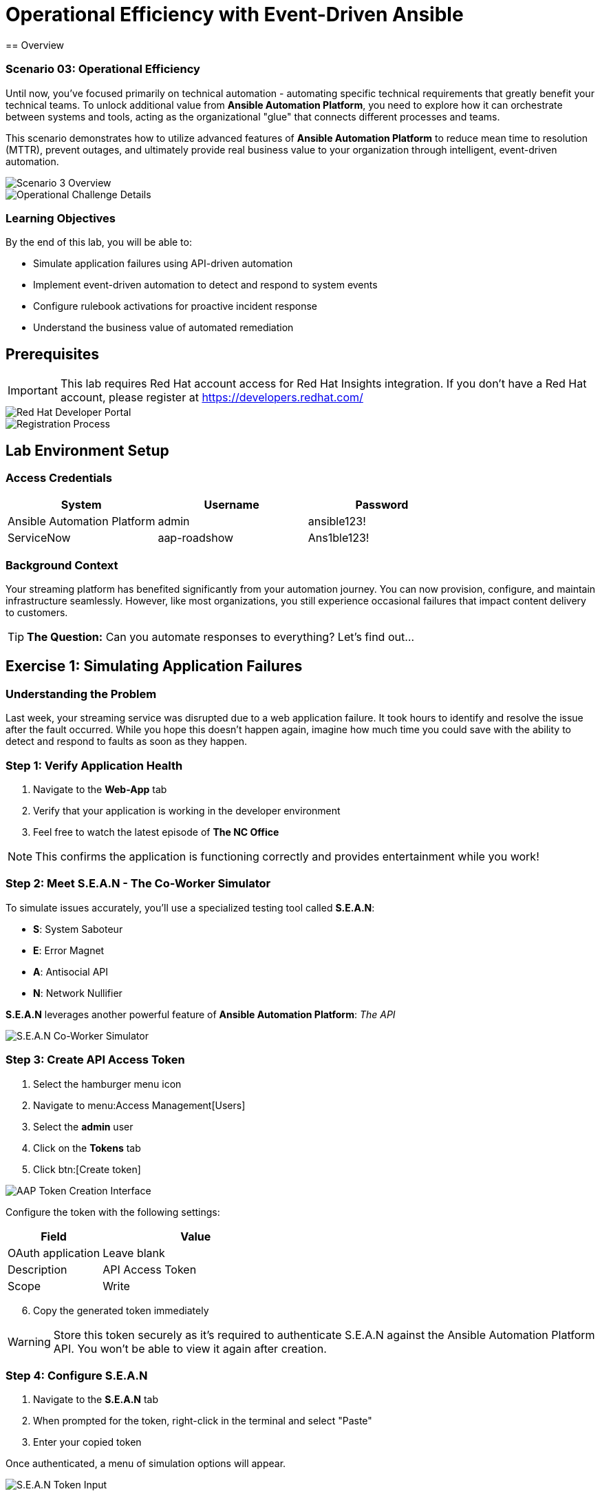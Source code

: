 = Operational Efficiency with Event-Driven Ansible
:notoc: 
== Overview

=== Scenario 03: Operational Efficiency

Until now, you've focused primarily on technical automation - automating specific technical requirements that greatly benefit your technical teams. To unlock additional value from *Ansible Automation Platform*, you need to explore how it can orchestrate between systems and tools, acting as the organizational "glue" that connects different processes and teams.

This scenario demonstrates how to utilize advanced features of *Ansible Automation Platform* to reduce mean time to resolution (MTTR), prevent outages, and ultimately provide real business value to your organization through intelligent, event-driven automation.

image::scenario3.png[Scenario 3 Overview]

image::scenario0301.png[Operational Challenge Details]

=== Learning Objectives

By the end of this lab, you will be able to:

* Simulate application failures using API-driven automation
* Implement event-driven automation to detect and respond to system events
* Configure rulebook activations for proactive incident response
* Understand the business value of automated remediation

== Prerequisites

[IMPORTANT]
====
This lab requires Red Hat account access for Red Hat Insights integration. If you don't have a Red Hat account, please register at https://developers.redhat.com/
====

image::dev-redhat.png[Red Hat Developer Portal]

image::reg-dev.png[Registration Process]

== Lab Environment Setup

=== Access Credentials

[cols="1,1,1", options="header"]
|===
|System |Username |Password

|Ansible Automation Platform
|admin
|ansible123!

|ServiceNow
|aap-roadshow
|Ans1ble123!
|===

=== Background Context

Your streaming platform has benefited significantly from your automation journey. You can now provision, configure, and maintain infrastructure seamlessly. However, like most organizations, you still experience occasional failures that impact content delivery to customers.

[TIP]
====
*The Question:* Can you automate responses to everything? Let's find out...
====

== Exercise 1: Simulating Application Failures

=== Understanding the Problem

Last week, your streaming service was disrupted due to a web application failure. It took hours to identify and resolve the issue after the fault occurred. While you hope this doesn't happen again, imagine how much time you could save with the ability to detect and respond to faults as soon as they happen.

=== Step 1: Verify Application Health

. Navigate to the *Web-App* tab
. Verify that your application is working in the developer environment
. Feel free to watch the latest episode of *The NC Office*

[NOTE]
====
This confirms the application is functioning correctly and provides entertainment while you work!
====

=== Step 2: Meet S.E.A.N - The Co-Worker Simulator

To simulate issues accurately, you'll use a specialized testing tool called *S.E.A.N*:

* *S*: System Saboteur
* *E*: Error Magnet  
* *A*: Antisocial API
* *N*: Network Nullifier

*S.E.A.N* leverages another powerful feature of *Ansible Automation Platform*: _The API_

image::sean.png[S.E.A.N Co-Worker Simulator]

=== Step 3: Create API Access Token

. Select the hamburger menu icon
. Navigate to menu:Access Management[Users]
. Select the *admin* user
. Click on the *Tokens* tab
. Click btn:[Create token]

image::where-token.png[AAP Token Creation Interface]

Configure the token with the following settings:

[cols="1,2", options="header"]
|===
|Field |Value

|OAuth application
|Leave blank

|Description
|API Access Token

|Scope
|Write
|===

[start=6]
. Copy the generated token immediately

[WARNING]
====
Store this token securely as it's required to authenticate S.E.A.N against the Ansible Automation Platform API. You won't be able to view it again after creation.
====

=== Step 4: Configure S.E.A.N

. Navigate to the *S.E.A.N* tab
. When prompted for the token, right-click in the terminal and select "Paste"
. Enter your copied token

Once authenticated, a menu of simulation options will appear.

image::token-sean.png[S.E.A.N Token Input]

=== Step 5: Simulate Application Failure

. Select option *1* to simulate web application configuration failure

[NOTE]
====
This will trigger an API call to Ansible Automation Platform, demonstrating how external systems can interact with your automation infrastructure.
====

=== Step 6: Monitor Automation Response

. Navigate to the *AAP* tab
. Go to menu:Automation Execution[Jobs]
. Find the Ansible Job titled *Break Web-Application*

image::break-web.png[Break Web Application Job]

=== Step 7: Verify Application Failure

. Once the job completes, navigate to the *Web-App* tab
. Refresh the page
. You should see an error message indicating the service is no longer connecting

image::broken-app.png[Broken Application Display]

=== Step 8: Restore Application

. Return to the *S.E.A.N* tab
. Select option *2* to restore the application configuration
. Verify the restoration by checking:
  * Job status in menu:Automation Execution[Jobs]
  * Application availability in the *Web-App* tab

== Exercise 2: Implementing Event-Driven Automation

=== Understanding Event-Driven Ansible

*S.E.A.N* has demonstrated how to break systems, but now you'll implement proactive automation to prevent future issues, saving time and money while allowing your technical team to rest easy.

=== Step 1: Access Automation Decisions

. Navigate to the *aap* tab
. Select *Automation Decisions*
. Click on *Rulebook Activations*

[TIP]
====
Event-Driven Ansible uses rulebooks to listen for specific events on your infrastructure and automatically respond to them.
====

image::rules.png[Rulebook Activations]

=== Step 2: Create Rulebook Activation

. Click btn:[Create rulebook activation]
. Configure with the following details:

[cols="1,2", options="header"]
|===
|Field |Value

|Name
|Web-App Event

|Description
|Rulebook to listen to configuration issues

|Organization
|Default

|Project
|Roadshow

|Rulebook
|Webapp.yml

|Decision Environment
|Web Server

|Credential
|AAP

|Restart Policy
|On failure
|===

[start=3]
. Click btn:[Create rulebook activation]
. Return to *Rulebook Activations*
. Wait until the rulebook shows a *Running* state

image::web-app.png[Web App Rulebook Running]

=== Step 3: Understanding Event Monitoring

Your *Ansible Automation Platform* is now listening to events from your application server. Every event generated on this server becomes a source of information for your automation platform.

[NOTE]
====
Currently, you're monitoring for httpd service failures, but this could be expanded to watch for any specific events you want to track.
====

=== Step 4: Test Automated Remediation

. Navigate back to *S.E.A.N*
. Select option *1* again to break the application
. Immediately go to the *aap* tab
. Monitor menu:Automation Execution[Jobs]

You'll observe the following sequence:

. ⚡ The *Break Web-Application* template is triggered
. ⚡ Within seconds of completion, the *Restore Web-Application* template automatically starts
. ⚡ The issue is fixed automatically, reducing downtime significantly

=== Step 5: Analyze Automated Response

. Navigate into the *Break Web-Application* job run
. Examine the job details

[IMPORTANT]
====
*Key Insight:* You'll see that the httpd service was unable to restart after S.E.A.N made configuration changes. This failure is the trigger that Event-Driven Ansible used to automatically remediate the configuration and restore the service!
====

== Technical Deep Dive

=== Event-Driven Architecture Benefits

==== Proactive Problem Resolution
* Automatic detection of service failures
* Immediate remediation without human intervention
* Reduced mean time to resolution (MTTR)

==== Business Value
* Decreased downtime and customer impact
* Reduced operational overhead
* Improved service reliability and availability

==== Scalability
* Monitor multiple services and applications
* Implement complex remediation workflows
* Integrate with existing monitoring and alerting systems

=== API-Driven Automation

==== External System Integration
* REST API enables third-party tool integration
* Secure token-based authentication
* Programmatic job execution and monitoring

==== Use Cases
* Incident response automation
* Integration with monitoring tools
* Custom application workflows
* DevOps pipeline integration

== Code Reference

=== Event-Driven Rulebook Example

[source,yaml]
----
---
- name: Web Application Monitoring
  hosts: all
  sources:
    - ansible.eda.journald:
        hostname: "{{ ansible_host }}"
        port: 5140
        transport: tcp
  rules:
    - name: Restart httpd on failure
      condition: event.message is match(".*httpd.*failed.*")
      action:
        run_job_template:
          name: "Restore Web-Application"
          organization: "Default"
----
